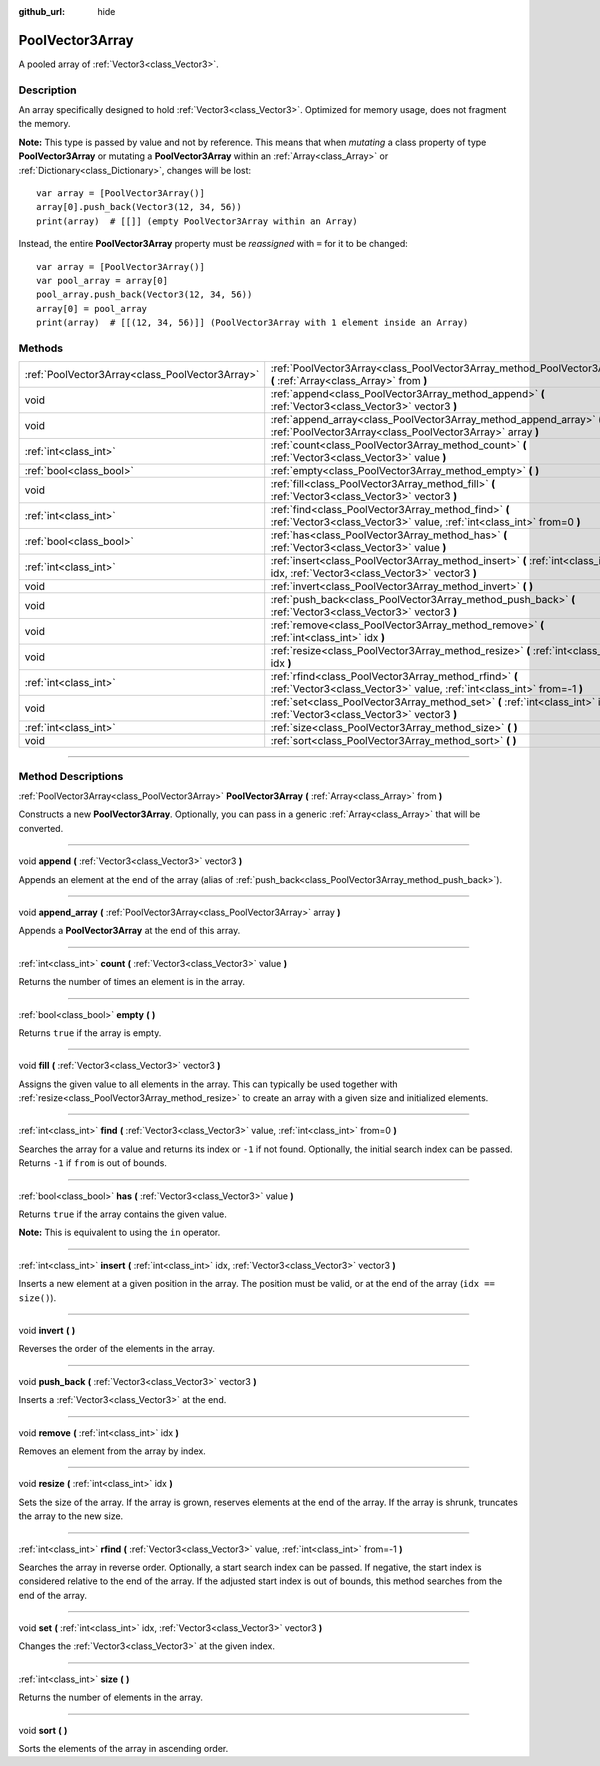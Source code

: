 :github_url: hide

.. DO NOT EDIT THIS FILE!!!
.. Generated automatically from Godot engine sources.
.. Generator: https://github.com/godotengine/godot/tree/3.5/doc/tools/make_rst.py.
.. XML source: https://github.com/godotengine/godot/tree/3.5/doc/classes/PoolVector3Array.xml.

.. _class_PoolVector3Array:

PoolVector3Array
================

A pooled array of :ref:`Vector3<class_Vector3>`.

.. rst-class:: classref-introduction-group

Description
-----------

An array specifically designed to hold :ref:`Vector3<class_Vector3>`. Optimized for memory usage, does not fragment the memory.

\ **Note:** This type is passed by value and not by reference. This means that when *mutating* a class property of type **PoolVector3Array** or mutating a **PoolVector3Array** within an :ref:`Array<class_Array>` or :ref:`Dictionary<class_Dictionary>`, changes will be lost:

::

    var array = [PoolVector3Array()]
    array[0].push_back(Vector3(12, 34, 56))
    print(array)  # [[]] (empty PoolVector3Array within an Array)

Instead, the entire **PoolVector3Array** property must be *reassigned* with ``=`` for it to be changed:

::

    var array = [PoolVector3Array()]
    var pool_array = array[0]
    pool_array.push_back(Vector3(12, 34, 56))
    array[0] = pool_array
    print(array)  # [[(12, 34, 56)]] (PoolVector3Array with 1 element inside an Array)

.. rst-class:: classref-reftable-group

Methods
-------

.. table::
   :widths: auto

   +-------------------------------------------------+-----------------------------------------------------------------------------------------------------------------------------------+
   | :ref:`PoolVector3Array<class_PoolVector3Array>` | :ref:`PoolVector3Array<class_PoolVector3Array_method_PoolVector3Array>` **(** :ref:`Array<class_Array>` from **)**                |
   +-------------------------------------------------+-----------------------------------------------------------------------------------------------------------------------------------+
   | void                                            | :ref:`append<class_PoolVector3Array_method_append>` **(** :ref:`Vector3<class_Vector3>` vector3 **)**                             |
   +-------------------------------------------------+-----------------------------------------------------------------------------------------------------------------------------------+
   | void                                            | :ref:`append_array<class_PoolVector3Array_method_append_array>` **(** :ref:`PoolVector3Array<class_PoolVector3Array>` array **)** |
   +-------------------------------------------------+-----------------------------------------------------------------------------------------------------------------------------------+
   | :ref:`int<class_int>`                           | :ref:`count<class_PoolVector3Array_method_count>` **(** :ref:`Vector3<class_Vector3>` value **)**                                 |
   +-------------------------------------------------+-----------------------------------------------------------------------------------------------------------------------------------+
   | :ref:`bool<class_bool>`                         | :ref:`empty<class_PoolVector3Array_method_empty>` **(** **)**                                                                     |
   +-------------------------------------------------+-----------------------------------------------------------------------------------------------------------------------------------+
   | void                                            | :ref:`fill<class_PoolVector3Array_method_fill>` **(** :ref:`Vector3<class_Vector3>` vector3 **)**                                 |
   +-------------------------------------------------+-----------------------------------------------------------------------------------------------------------------------------------+
   | :ref:`int<class_int>`                           | :ref:`find<class_PoolVector3Array_method_find>` **(** :ref:`Vector3<class_Vector3>` value, :ref:`int<class_int>` from=0 **)**     |
   +-------------------------------------------------+-----------------------------------------------------------------------------------------------------------------------------------+
   | :ref:`bool<class_bool>`                         | :ref:`has<class_PoolVector3Array_method_has>` **(** :ref:`Vector3<class_Vector3>` value **)**                                     |
   +-------------------------------------------------+-----------------------------------------------------------------------------------------------------------------------------------+
   | :ref:`int<class_int>`                           | :ref:`insert<class_PoolVector3Array_method_insert>` **(** :ref:`int<class_int>` idx, :ref:`Vector3<class_Vector3>` vector3 **)**  |
   +-------------------------------------------------+-----------------------------------------------------------------------------------------------------------------------------------+
   | void                                            | :ref:`invert<class_PoolVector3Array_method_invert>` **(** **)**                                                                   |
   +-------------------------------------------------+-----------------------------------------------------------------------------------------------------------------------------------+
   | void                                            | :ref:`push_back<class_PoolVector3Array_method_push_back>` **(** :ref:`Vector3<class_Vector3>` vector3 **)**                       |
   +-------------------------------------------------+-----------------------------------------------------------------------------------------------------------------------------------+
   | void                                            | :ref:`remove<class_PoolVector3Array_method_remove>` **(** :ref:`int<class_int>` idx **)**                                         |
   +-------------------------------------------------+-----------------------------------------------------------------------------------------------------------------------------------+
   | void                                            | :ref:`resize<class_PoolVector3Array_method_resize>` **(** :ref:`int<class_int>` idx **)**                                         |
   +-------------------------------------------------+-----------------------------------------------------------------------------------------------------------------------------------+
   | :ref:`int<class_int>`                           | :ref:`rfind<class_PoolVector3Array_method_rfind>` **(** :ref:`Vector3<class_Vector3>` value, :ref:`int<class_int>` from=-1 **)**  |
   +-------------------------------------------------+-----------------------------------------------------------------------------------------------------------------------------------+
   | void                                            | :ref:`set<class_PoolVector3Array_method_set>` **(** :ref:`int<class_int>` idx, :ref:`Vector3<class_Vector3>` vector3 **)**        |
   +-------------------------------------------------+-----------------------------------------------------------------------------------------------------------------------------------+
   | :ref:`int<class_int>`                           | :ref:`size<class_PoolVector3Array_method_size>` **(** **)**                                                                       |
   +-------------------------------------------------+-----------------------------------------------------------------------------------------------------------------------------------+
   | void                                            | :ref:`sort<class_PoolVector3Array_method_sort>` **(** **)**                                                                       |
   +-------------------------------------------------+-----------------------------------------------------------------------------------------------------------------------------------+

.. rst-class:: classref-section-separator

----

.. rst-class:: classref-descriptions-group

Method Descriptions
-------------------

.. _class_PoolVector3Array_method_PoolVector3Array:

.. rst-class:: classref-method

:ref:`PoolVector3Array<class_PoolVector3Array>` **PoolVector3Array** **(** :ref:`Array<class_Array>` from **)**

Constructs a new **PoolVector3Array**. Optionally, you can pass in a generic :ref:`Array<class_Array>` that will be converted.

.. rst-class:: classref-item-separator

----

.. _class_PoolVector3Array_method_append:

.. rst-class:: classref-method

void **append** **(** :ref:`Vector3<class_Vector3>` vector3 **)**

Appends an element at the end of the array (alias of :ref:`push_back<class_PoolVector3Array_method_push_back>`).

.. rst-class:: classref-item-separator

----

.. _class_PoolVector3Array_method_append_array:

.. rst-class:: classref-method

void **append_array** **(** :ref:`PoolVector3Array<class_PoolVector3Array>` array **)**

Appends a **PoolVector3Array** at the end of this array.

.. rst-class:: classref-item-separator

----

.. _class_PoolVector3Array_method_count:

.. rst-class:: classref-method

:ref:`int<class_int>` **count** **(** :ref:`Vector3<class_Vector3>` value **)**

Returns the number of times an element is in the array.

.. rst-class:: classref-item-separator

----

.. _class_PoolVector3Array_method_empty:

.. rst-class:: classref-method

:ref:`bool<class_bool>` **empty** **(** **)**

Returns ``true`` if the array is empty.

.. rst-class:: classref-item-separator

----

.. _class_PoolVector3Array_method_fill:

.. rst-class:: classref-method

void **fill** **(** :ref:`Vector3<class_Vector3>` vector3 **)**

Assigns the given value to all elements in the array. This can typically be used together with :ref:`resize<class_PoolVector3Array_method_resize>` to create an array with a given size and initialized elements.

.. rst-class:: classref-item-separator

----

.. _class_PoolVector3Array_method_find:

.. rst-class:: classref-method

:ref:`int<class_int>` **find** **(** :ref:`Vector3<class_Vector3>` value, :ref:`int<class_int>` from=0 **)**

Searches the array for a value and returns its index or ``-1`` if not found. Optionally, the initial search index can be passed. Returns ``-1`` if ``from`` is out of bounds.

.. rst-class:: classref-item-separator

----

.. _class_PoolVector3Array_method_has:

.. rst-class:: classref-method

:ref:`bool<class_bool>` **has** **(** :ref:`Vector3<class_Vector3>` value **)**

Returns ``true`` if the array contains the given value.

\ **Note:** This is equivalent to using the ``in`` operator.

.. rst-class:: classref-item-separator

----

.. _class_PoolVector3Array_method_insert:

.. rst-class:: classref-method

:ref:`int<class_int>` **insert** **(** :ref:`int<class_int>` idx, :ref:`Vector3<class_Vector3>` vector3 **)**

Inserts a new element at a given position in the array. The position must be valid, or at the end of the array (``idx == size()``).

.. rst-class:: classref-item-separator

----

.. _class_PoolVector3Array_method_invert:

.. rst-class:: classref-method

void **invert** **(** **)**

Reverses the order of the elements in the array.

.. rst-class:: classref-item-separator

----

.. _class_PoolVector3Array_method_push_back:

.. rst-class:: classref-method

void **push_back** **(** :ref:`Vector3<class_Vector3>` vector3 **)**

Inserts a :ref:`Vector3<class_Vector3>` at the end.

.. rst-class:: classref-item-separator

----

.. _class_PoolVector3Array_method_remove:

.. rst-class:: classref-method

void **remove** **(** :ref:`int<class_int>` idx **)**

Removes an element from the array by index.

.. rst-class:: classref-item-separator

----

.. _class_PoolVector3Array_method_resize:

.. rst-class:: classref-method

void **resize** **(** :ref:`int<class_int>` idx **)**

Sets the size of the array. If the array is grown, reserves elements at the end of the array. If the array is shrunk, truncates the array to the new size.

.. rst-class:: classref-item-separator

----

.. _class_PoolVector3Array_method_rfind:

.. rst-class:: classref-method

:ref:`int<class_int>` **rfind** **(** :ref:`Vector3<class_Vector3>` value, :ref:`int<class_int>` from=-1 **)**

Searches the array in reverse order. Optionally, a start search index can be passed. If negative, the start index is considered relative to the end of the array. If the adjusted start index is out of bounds, this method searches from the end of the array.

.. rst-class:: classref-item-separator

----

.. _class_PoolVector3Array_method_set:

.. rst-class:: classref-method

void **set** **(** :ref:`int<class_int>` idx, :ref:`Vector3<class_Vector3>` vector3 **)**

Changes the :ref:`Vector3<class_Vector3>` at the given index.

.. rst-class:: classref-item-separator

----

.. _class_PoolVector3Array_method_size:

.. rst-class:: classref-method

:ref:`int<class_int>` **size** **(** **)**

Returns the number of elements in the array.

.. rst-class:: classref-item-separator

----

.. _class_PoolVector3Array_method_sort:

.. rst-class:: classref-method

void **sort** **(** **)**

Sorts the elements of the array in ascending order.

.. |virtual| replace:: :abbr:`virtual (This method should typically be overridden by the user to have any effect.)`
.. |const| replace:: :abbr:`const (This method has no side effects. It doesn't modify any of the instance's member variables.)`
.. |vararg| replace:: :abbr:`vararg (This method accepts any number of arguments after the ones described here.)`
.. |static| replace:: :abbr:`static (This method doesn't need an instance to be called, so it can be called directly using the class name.)`
